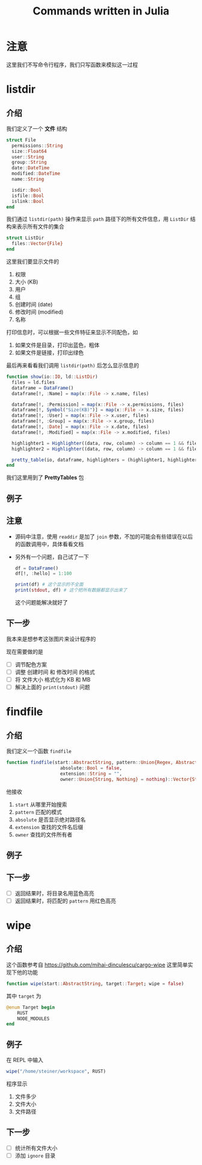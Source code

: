 #+title: Commands written in Julia
* 注意
这里我们不写命令行程序，我们只写函数来模拟这一过程
* listdir
** 介绍
我们定义了一个 *文件* 结构
#+begin_src julia
  struct File
    permissions::String
    size::Float64
    user::String
    group::String
    date::DateTime
    modified::DateTime
    name::String

    isdir::Bool
    isfile::Bool
    islink::Bool
  end
#+end_src

我们通过 =listdir(path)= 操作来显示 =path= 路径下的所有文件信息，用 =ListDir= 结构来表示所有文件的集合
#+begin_src julia
  struct ListDir
    files::Vector{File}
  end
#+end_src

这里我们要显示文件的
1. 权限
2. 大小 (KB)
3. 用户
4. 组
5. 创建时间 (date)
6. 修改时间 (modified)
7. 名称

打印信息时，可以根据一些文件特征来显示不同配色，如
1. 如果文件是目录，打印出蓝色，粗体
2. 如果文件是链接，打印出绿色

最后再来看看我们调用 =listdir(path)= 后怎么显示信息的
#+begin_src julia
  function show(io::IO, ld::ListDir)
    files = ld.files
    dataframe = DataFrame()
    dataframe[!, :Name] = map(x::File -> x.name, files)
  
    dataframe[!, :Permission] = map(x::File -> x.permissions, files)
    dataframe[!, Symbol("Size(KB)")] = map(x::File -> x.size, files)
    dataframe[!, :User] = map(x::File -> x.user, files)
    dataframe[!, :Group] = map(x::File -> x.group, files)
    dataframe[!, :Date] = map(x::File -> x.date, files)
    dataframe[!, :Modified] = map(x::File -> x.modified, files)
  
    highlighter1 = Highlighter((data, row, column) -> column == 1 && files[row].isdir, foreground = :blue, bold = true)
    highlighter2 = Highlighter((data, row, column) -> column == 1 && files[row].islink, foreground = :green)

    pretty_table(io, dataframe, highlighters = (highlighter1, highlighter2))
  end
#+end_src
我们这里用到了 *PrettyTables* 包
** 例子

#+DOWNLOADED: screenshot @ 2022-10-18 10:57:12
[[file:images/listdir/2022-10-18_10-57-12_screenshot.png]]

** 注意
- 源码中注意，使用 =readdir= 是加了 =join= 参数，不加的可能会有些错误在以后的函数调用中，具体看看文档
- 另外有一个问题，自己试了一下
  #+begin_src julia
    df = DataFrame()
    df[!, :hello] = 1:100

    print(df) # 这个显示的不全面
    print(stdout, df) # 这个把所有数据都显示出来了
  #+end_src
  这个问题能解决就好了
** 下一步
我本来是想参考这张图片来设计程序的

#+DOWNLOADED: screenshot @ 2022-10-16 23:14:06
[[file:images/listdir/2022-10-16_23-14-06_screenshot.png]]

现在需要做的是
- [ ] 调节配色方案
- [ ] 调整 创建时间 和 修改时间 的格式
- [ ] 将 文件大小 格式化为 KB 和 MB
- [ ] 解决上面的 =print(stdout)= 问题

* findfile
** 介绍
我们定义一个函数 =findfile=
#+begin_src julia
  function findfile(start::AbstractString, pattern::Union{Regex, AbstractString};
                      absolute::Bool = false, 
                      extension::String = "", 
                      owner::Union{String, Nothing} = nothing)::Vector{String}

#+end_src

他接收
1. =start= 从哪里开始搜索
2. =pattern= 匹配的模式
3. =absolute= 是否显示绝对路径名
4. =extension= 查找的文件名后缀
5. =owner= 查找的文件所有者

** 例子

#+DOWNLOADED: screenshot @ 2022-10-18 10:58:48
[[file:images/findfile/2022-10-18_10-58-48_screenshot.png]]

** 下一步
- [ ] 返回结果时，将目录名用蓝色高亮
- [ ] 返回结果时，将匹配的 =pattern= 用红色高亮

* wipe
** 介绍
这个函数参考自 https://github.com/mihai-dinculescu/cargo-wipe
这里简单实现下他的功能
#+begin_src julia
  function wipe(start::AbstractString, target::Target; wipe = false)
#+end_src

其中 =target= 为
#+begin_src julia
  @enum Target begin
      RUST
      NODE_MODULES
  end
#+end_src
** 例子
在 REPL 中输入
#+begin_src julia
  wipe("/home/steiner/workspace", RUST)
#+end_src

#+DOWNLOADED: screenshot @ 2022-10-19 23:08:00
[[file:images/wipe/2022-10-19_23-08-00_screenshot.png]]
程序显示
1. 文件多少
2. 文件大小
3. 文件路径
** 下一步
- [ ] 统计所有文件大小
- [ ] 添加 =ignore= 目录